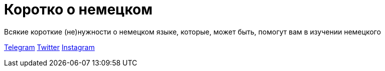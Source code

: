 # Коротко о немецком
Всякие короткие (не)нужности о немецком языке, которые, может быть, помогут вам в изучении немецкого

https://t.me/korotko_de[Telegram]
https://twitter.com/korotko_de[Twitter]
https://instagram.com/korotko_de[Instagram]